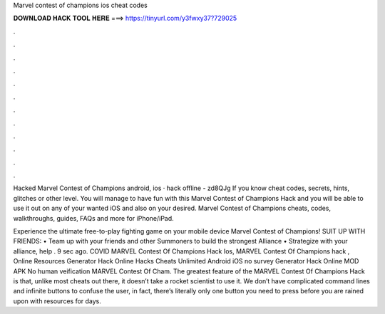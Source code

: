 Marvel contest of champions ios cheat codes



𝐃𝐎𝐖𝐍𝐋𝐎𝐀𝐃 𝐇𝐀𝐂𝐊 𝐓𝐎𝐎𝐋 𝐇𝐄𝐑𝐄 ===> https://tinyurl.com/y3fwxy37?729025



.



.



.



.



.



.



.



.



.



.



.



.

Hacked Marvel Contest of Champions android, ios · hack offline - zd8QJg If you know cheat codes, secrets, hints, glitches or other level. You will manage to have fun with this Marvel Contest of Champions Hack and you will be able to use it out on any of your wanted iOS and also on your desired. Marvel Contest of Champions cheats, codes, walkthroughs, guides, FAQs and more for iPhone/iPad.

Experience the ultimate free-to-play fighting game on your mobile device Marvel Contest of Champions! SUIT UP WITH FRIENDS: • Team up with your friends and other Summoners to build the strongest Alliance • Strategize with your alliance, help . 9 sec ago. COVID MARVEL Contest Of Champions Hack Ios, MARVEL Contest Of Champions hack , Online Resources Generator Hack Online Hacks Cheats Unlimited Android iOS no survey Generator Hack Online MOD APK No human veification MARVEL Contest Of Cham. The greatest feature of the MARVEL Contest Of Champions Hack is that, unlike most cheats out there, it doesn’t take a rocket scientist to use it. We don’t have complicated command lines and infinite buttons to confuse the user, in fact, there’s literally only one button you need to press before you are rained upon with resources for days.

